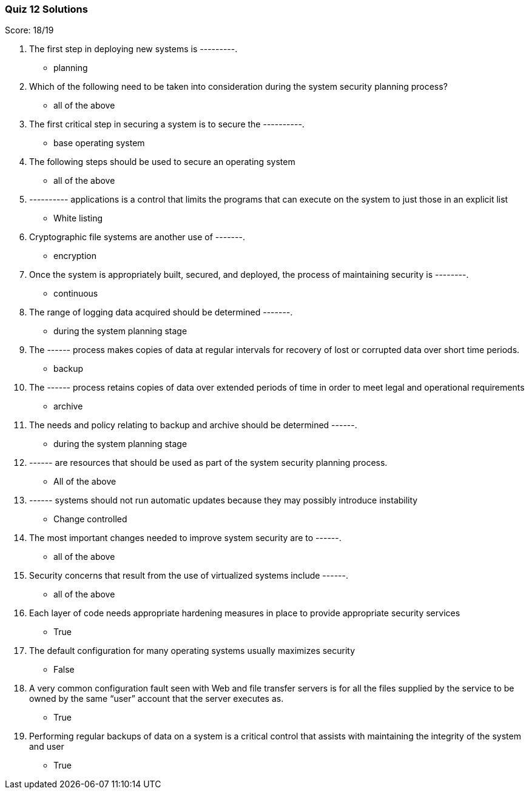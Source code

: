 === Quiz 12 Solutions

Score: 18/19

1. The first step in deploying new systems is ---------.
** planning
2. Which of the following need to be taken into consideration during the system security planning process?
** all of the above
3. The first critical step in securing a system is to secure the ----------.
** base operating system
4. The following steps should be used to secure an operating system
** all of the above
5. ----------  applications is a control that limits the programs that can execute on the system to just those in an explicit list
** White listing
6. Cryptographic file systems are another use of -------.
** encryption
7. Once the system is appropriately built, secured, and deployed, the process of maintaining security is --------.
** continuous
8. The range of logging data acquired should be determined -------.
** during the system planning stage
9. The ------ process makes copies of data at regular intervals for recovery of lost or corrupted data over short time periods.
** backup
10. The ------ process retains copies of data over extended periods of time in order to meet legal and operational requirements
** archive
11. The needs and policy relating to backup and archive should be determined ------.
** during the system planning stage
12. ------ are resources that should be used as part of the system security planning process.
** All of the above
13. ------ systems should not run automatic updates because they may possibly introduce instability
** Change controlled
14. The most important changes needed to improve system security are to ------.
** all of the above
15. Security concerns that result from the use of virtualized systems include ------.
** all of the above
16. Each layer of code needs appropriate hardening measures in place to provide appropriate security services
** True
17. The default configuration for many operating systems usually maximizes security
** False
18. A very common configuration fault seen with Web and file transfer servers is for all the files supplied by the service to be owned by the same “user” account that the server executes as.
** True
19. Performing regular backups of data on a system is a critical control that assists with maintaining the integrity of the system and user
** True
